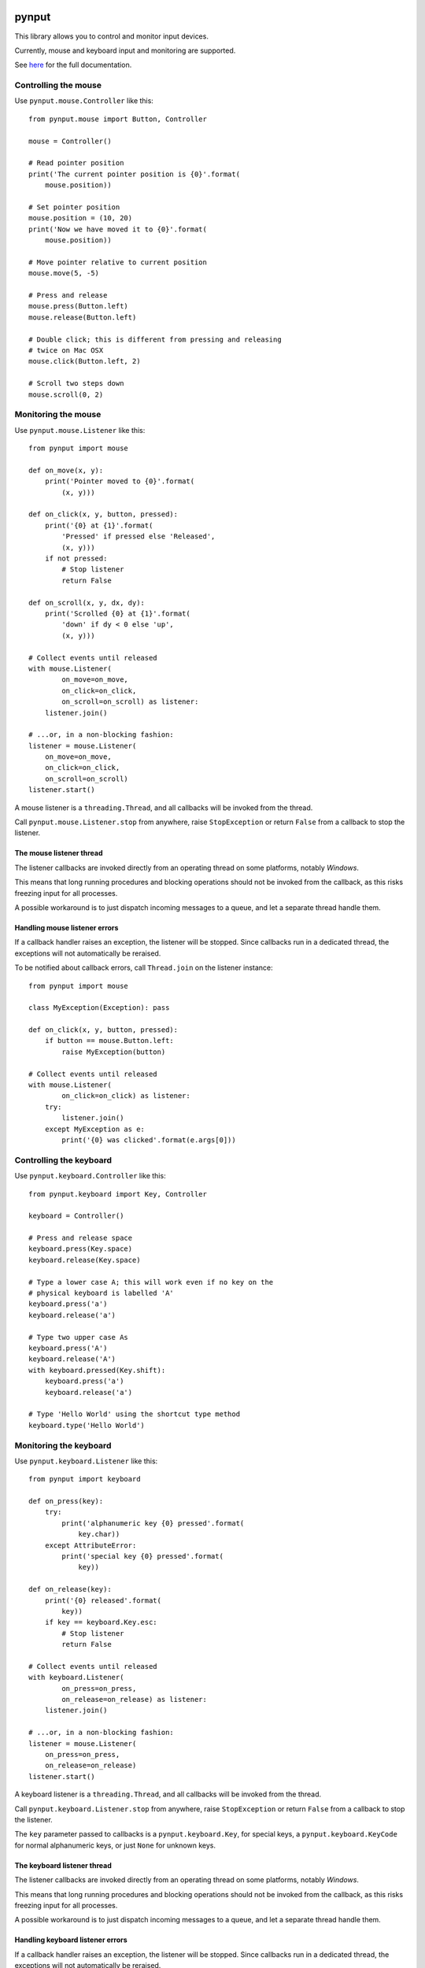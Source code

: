 pynput
======

This library allows you to control and monitor input devices.

Currently, mouse and keyboard input and monitoring are supported.

See `here <https://pynput.readthedocs.io/en/latest/>`_ for the full
documentation.


Controlling the mouse
---------------------

Use ``pynput.mouse.Controller`` like this::

    from pynput.mouse import Button, Controller

    mouse = Controller()

    # Read pointer position
    print('The current pointer position is {0}'.format(
        mouse.position))

    # Set pointer position
    mouse.position = (10, 20)
    print('Now we have moved it to {0}'.format(
        mouse.position))

    # Move pointer relative to current position
    mouse.move(5, -5)

    # Press and release
    mouse.press(Button.left)
    mouse.release(Button.left)

    # Double click; this is different from pressing and releasing
    # twice on Mac OSX
    mouse.click(Button.left, 2)

    # Scroll two steps down
    mouse.scroll(0, 2)


Monitoring the mouse
--------------------

Use ``pynput.mouse.Listener`` like this::

    from pynput import mouse

    def on_move(x, y):
        print('Pointer moved to {0}'.format(
            (x, y)))

    def on_click(x, y, button, pressed):
        print('{0} at {1}'.format(
            'Pressed' if pressed else 'Released',
            (x, y)))
        if not pressed:
            # Stop listener
            return False

    def on_scroll(x, y, dx, dy):
        print('Scrolled {0} at {1}'.format(
            'down' if dy < 0 else 'up',
            (x, y)))

    # Collect events until released
    with mouse.Listener(
            on_move=on_move,
            on_click=on_click,
            on_scroll=on_scroll) as listener:
        listener.join()

    # ...or, in a non-blocking fashion:
    listener = mouse.Listener(
        on_move=on_move,
        on_click=on_click,
        on_scroll=on_scroll)
    listener.start()

A mouse listener is a ``threading.Thread``, and all callbacks will be invoked
from the thread.

Call ``pynput.mouse.Listener.stop`` from anywhere, raise ``StopException`` or
return ``False`` from a callback to stop the listener.


The mouse listener thread
~~~~~~~~~~~~~~~~~~~~~~~~~

The listener callbacks are invoked directly from an operating thread on some
platforms, notably *Windows*.

This means that long running procedures and blocking operations should not be
invoked from the callback, as this risks freezing input for all processes.

A possible workaround is to just dispatch incoming messages to a queue, and let
a separate thread handle them.


Handling mouse listener errors
~~~~~~~~~~~~~~~~~~~~~~~~~~~~~~

If a callback handler raises an exception, the listener will be stopped. Since
callbacks run in a dedicated thread, the exceptions will not automatically be
reraised.

To be notified about callback errors, call ``Thread.join`` on the listener
instance::

    from pynput import mouse

    class MyException(Exception): pass

    def on_click(x, y, button, pressed):
        if button == mouse.Button.left:
            raise MyException(button)

    # Collect events until released
    with mouse.Listener(
            on_click=on_click) as listener:
        try:
            listener.join()
        except MyException as e:
            print('{0} was clicked'.format(e.args[0]))


Controlling the keyboard
------------------------

Use ``pynput.keyboard.Controller`` like this::

    from pynput.keyboard import Key, Controller

    keyboard = Controller()

    # Press and release space
    keyboard.press(Key.space)
    keyboard.release(Key.space)

    # Type a lower case A; this will work even if no key on the
    # physical keyboard is labelled 'A'
    keyboard.press('a')
    keyboard.release('a')

    # Type two upper case As
    keyboard.press('A')
    keyboard.release('A')
    with keyboard.pressed(Key.shift):
        keyboard.press('a')
        keyboard.release('a')

    # Type 'Hello World' using the shortcut type method
    keyboard.type('Hello World')


Monitoring the keyboard
-----------------------

Use ``pynput.keyboard.Listener`` like this::

    from pynput import keyboard

    def on_press(key):
        try:
            print('alphanumeric key {0} pressed'.format(
                key.char))
        except AttributeError:
            print('special key {0} pressed'.format(
                key))

    def on_release(key):
        print('{0} released'.format(
            key))
        if key == keyboard.Key.esc:
            # Stop listener
            return False

    # Collect events until released
    with keyboard.Listener(
            on_press=on_press,
            on_release=on_release) as listener:
        listener.join()

    # ...or, in a non-blocking fashion:
    listener = mouse.Listener(
        on_press=on_press,
        on_release=on_release)
    listener.start()

A keyboard listener is a ``threading.Thread``, and all callbacks will be
invoked from the thread.

Call ``pynput.keyboard.Listener.stop`` from anywhere, raise ``StopException``
or return ``False`` from a callback to stop the listener.

The ``key`` parameter passed to callbacks is a ``pynput.keyboard.Key``, for
special keys, a ``pynput.keyboard.KeyCode`` for normal alphanumeric keys, or
just ``None`` for unknown keys.


The keyboard listener thread
~~~~~~~~~~~~~~~~~~~~~~~~~~~~

The listener callbacks are invoked directly from an operating thread on some
platforms, notably *Windows*.

This means that long running procedures and blocking operations should not be
invoked from the callback, as this risks freezing input for all processes.

A possible workaround is to just dispatch incoming messages to a queue, and let
a separate thread handle them.


Handling keyboard listener errors
~~~~~~~~~~~~~~~~~~~~~~~~~~~~~~~~~

If a callback handler raises an exception, the listener will be stopped. Since
callbacks run in a dedicated thread, the exceptions will not automatically be
reraised.

To be notified about callback errors, call ``Thread.join`` on the listener
instance::

    from pynput import keyboard

    class MyException(Exception): pass

    def on_press(key):
        if key == keyboard.Key.esc:
            raise MyException(key)

    # Collect events until released
    with keyboard.Listener(
            on_press=on_press) as listener:
        try:
            listener.join()
        except MyException as e:
            print('{0} was pressed'.format(e.args[0]))


Release Notes
=============

v1.4.2 - Corrected keybord listener on macOS
--------------------------------------------
*  Use ``CGEventKeyboardGetUnicodeString`` in *macOS* keyboard listener to send
   correct characters.
*  Include keysym instead of key code in *Xorg* keyboard listener.
*  Corrected logging to not include expected ``StopException``.
*  Updated and corrected documentation.


v1.4.1 - Logging
----------------
*  Log unhandled exceptions raised by listener callbacks.


v1.4 - Event suppression
------------------------
*  Added possibility to fully suppress events when listening.
*  Added support for typing some control characters.
*  Added support for mouse drag events on *OSX*. Thanks to *jungledrum*!
*  Include the key code in keyboard listener events.
*  Correctly handle the numeric key pad on *Xorg* with *num lock* active.
   Thanks to *TheoRet*!
*  Corrected handling of current thread keyboard layout on *Windows*. Thanks to
   *Schmettaling*!
*  Corrected stopping of listeners on *Xorg*.
*  Corrected import of ``Xlib.keysymdef.xkb`` on *Xorg*. Thanks to *Glandos*!


v1.3.10 - Do not crash under *Xephyr*
-------------------------------------
*  Do not crash when ``Xlib.display.Display.get_input_focus`` returns an
   integer, as it may when running under *Xephyr*. Thanks to *Eli Skeggs*!


v1.3.9 - Correctly handle the letter *A* on *OSX*
-------------------------------------------------
*  Corrected check for virtual key code when generating keyboard events on
   *OSX*. This fixes an issue where pressing *A* with *shift* explicitly pressed
   would still type a miniscule letter.


v1.3.8 - Do not crash on some keyboard layouts on *OSX*
-------------------------------------------------------
*  Fall back on a different method to retrieve the keyboard layout on *OSX*.
   This helps for some keyboard layouts, such as *Chinese*. Thanks to
   *haoflynet*!


v1.3.7 - *Xorg* corrections
---------------------------
*  Include mouse buttons up to *30* for *Xorg*.


v1.3.6 - *win32* corrections
----------------------------
*  Corrected double delivery of fake keyboard events on *Windows*.
*  Corrected handling of synthetic unicode keys on *Windows*.


v1.3.5 - Corrected dependencies again
-------------------------------------
*  Reverted changes in *1.3.3*.
*  Corrected platform specifier for *Python 2* on *Linux*.


v1.3.4 - *Xorg* corrections
---------------------------
*  Corrected bounds check for values on *Xorg*.


v1.3.3 - Make dependencies non-optional
---------------------------------------
*  Made platform depdendencies non-optional.


v1.3.2 - Fix for button click on Mac
------------------------------------
*  Corrected regression from previous release where button clicks would
   crash the *Mac* mouse listener.


v1.3.1 - Fixes for unknown buttons on Linux
-------------------------------------------
*  Fall back on `Button.unknown` for unknown mouse buttons in *Xorg* mouse
   listener.


v1.3 - Platform specific features
---------------------------------
*  Added ability to stop event propagation on *Windows*. This will prevent
   events from reaching other applications.
*  Added ability to ignore events on *Windows*. This is a workaround for systems
   where the keyboard monitor interferes with normal keyboard events.
*  Added ability to modify events on *OSX*. This allows intercepting and
   altering input events before they reach other applications.
*  Corrected crash on *OSX* when some types of third party input sources are
   installed.


v1.2 - Improved error handling
------------------------------
*  Allow catching exceptions thrown from listener callbacks. This changes the
   API, as joining a listener now potentially raises unhandled exceptions,
   and unhandled exceptions will stop listeners.
*  Added support for the numeric keypad on *Linux*.
*  Improved documentation.
*  Thanks to *jollysean* and *gilleswijnker* for their input!


v1.1.7 - Handle middle button on Windows
----------------------------------------
*  Listen for and dispatch middle button mouse clicks on *Windows*.


v1.1.6 - Corrected context manager for pressing keys
----------------------------------------------------
*  Corrected bug in ``pynput.keyboard.Controller.pressed`` which caused it to
   never release the key. Many thanks to Toby Southwell!


v1.1.5 - Corrected modifier key combinations on Linux
-----------------------------------------------------
*  Corrected handling of modifier keys to allow them to be composable on
   *Linux*.


v1.1.4 - Small bugfixes
-----------------------
*  Corrected error generation when ``GetKeyboardState`` fails.
*  Make sure to apply shift state to borrowed keys on *X*.
*  Use *pylint*.


v1.1.3 - Changed Xlib backend library
-------------------------------------
*  Changed *Xlib* library.


v1.1.2 - Added missing type for Python 2
----------------------------------------
*  Added missing ``LPDWORD`` for *Python 2* on *Windows*.


v1.1.1 - Fixes for listeners and controllers on Windows
-------------------------------------------------------
*  Corrected keyboard listener on *Windows*. Modifier keys and other keys
   changing the state of the keyboard are now handled correctly.
*  Corrected mouse click and release on *Windows*.
*  Corrected code samples.


v1.1 - Simplified usage on Linux
--------------------------------
*  Propagate import errors raised on Linux to help troubleshoot missing
   ``Xlib`` module.
*  Declare ``python3-xlib`` as dependency on *Linux* for *Python 3*.


v1.0.6 - Universal wheel
------------------------
*  Make sure to build a universal wheel for all python versions.


v1.0.5 - Fixes for dragging on OSX
----------------------------------
*  Corrected dragging on *OSX*.
*  Added scroll speed constant for *OSX* to correct slow scroll speed.


v1.0.4 - Fixes for clicking and scrolling on Windows
----------------------------------------------------
*  Corrected name of mouse input field when sending click and scroll events.


v1.0.3 - Fixes for Python 3 on Windows
--------------------------------------
*  Corrected use of ``ctypes`` on Windows.


v1.0.2 - Fixes for thread identifiers
-------------------------------------
*  Use thread identifiers to identify threads, not Thread instances.


v1.0.1 - Fixes for Python 3
---------------------------
*  Corrected bugs which prevented the library from being used on *Python 3*.


v1.0 - Stable Release
---------------------
*  Changed license to *LGPL*.
*  Corrected minor bugs and inconsistencies.
*  Corrected and extended documentation.


v0.6 - Keyboard Monitor
-----------------------
*  Added support for monitoring the keyboard.
*  Corrected wheel packaging.
*  Corrected deadlock when stopping a listener in some cases on *X*.
*  Corrected key code constants on *Mac OSX*.
*  Do not intercept events on *Mac OSX*.


v0.5.1 - Do not die on dead keys
--------------------------------
*  Corrected handling of dead keys.
*  Corrected documentation.


v0.5 - Keyboard Modifiers
-------------------------
*  Added support for modifiers.


v0.4 - Keyboard Controller
--------------------------
*  Added keyboard controller.


v0.3 - Cleanup
------------------------------------------------------------
*  Moved ``pynput.mouse.Controller.Button`` to top-level.


v0.2 - Initial Release
----------------------
*  Support for controlling the mouse on *Linux*, *Mac OSX* and *Windows*.
*  Support for monitoring the mouse on *Linux*, *Mac OSX* and *Windows*.


